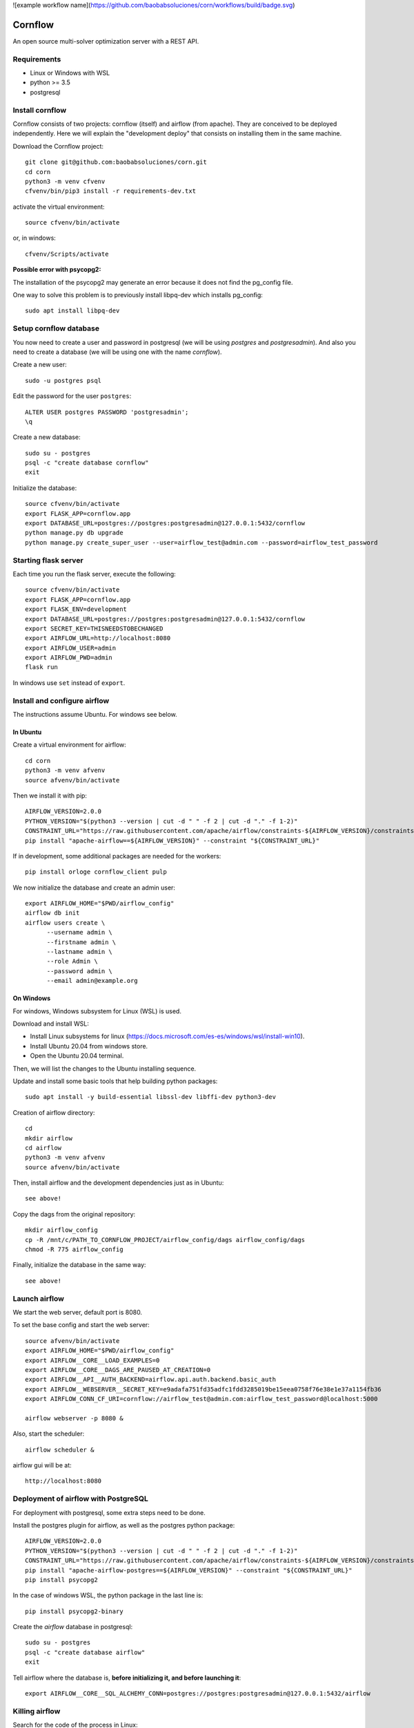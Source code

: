 ![example workflow name](https://github.com/baobabsoluciones/corn/workflows/build/badge.svg)

Cornflow
=========

An open source multi-solver optimization server with a REST API.

Requirements
~~~~~~~~~~~~~~~~~~

* Linux or Windows with WSL
* python >= 3.5
* postgresql

Install cornflow
~~~~~~~~~~~~~~~~~~

Cornflow consists of two projects: cornflow (itself) and airflow (from apache). They are conceived to be deployed independently. Here we will explain the "development deploy" that consists on installing them in the same machine.

Download the Cornflow project::

    git clone git@github.com:baobabsoluciones/corn.git
    cd corn
    python3 -m venv cfvenv
    cfvenv/bin/pip3 install -r requirements-dev.txt

activate the virtual environment::

    source cfvenv/bin/activate

or, in windows::

    cfvenv/Scripts/activate

**Possible error with psycopg2:**

The installation of the psycopg2 may generate an error because it does not find the pg_config file.

One way to solve this problem is to previously install libpq-dev which installs pg_config::

    sudo apt install libpq-dev

Setup cornflow database
~~~~~~~~~~~~~~~~~~~~~~~~~~~~~~

You now need to create a user and password in postgresql (we will be using `postgres` and `postgresadmin`). And also you need to create a database (we will be using one with the name `cornflow`).

Create a new user::

    sudo -u postgres psql

Edit the password for the user ``postgres``::

    ALTER USER postgres PASSWORD 'postgresadmin';
    \q

Create a new database::

    sudo su - postgres
    psql -c "create database cornflow"
    exit

Initialize the database::

    source cfvenv/bin/activate
    export FLASK_APP=cornflow.app
    export DATABASE_URL=postgres://postgres:postgresadmin@127.0.0.1:5432/cornflow
    python manage.py db upgrade
    python manage.py create_super_user --user=airflow_test@admin.com --password=airflow_test_password

Starting flask server
~~~~~~~~~~~~~~~~~~~~~~~

Each time you run the flask server, execute the following::

    source cfvenv/bin/activate
    export FLASK_APP=cornflow.app
    export FLASK_ENV=development
    export DATABASE_URL=postgres://postgres:postgresadmin@127.0.0.1:5432/cornflow
    export SECRET_KEY=THISNEEDSTOBECHANGED
    export AIRFLOW_URL=http://localhost:8080
    export AIRFLOW_USER=admin
    export AIRFLOW_PWD=admin
    flask run

In windows use ``set`` instead of ``export``.

Install and configure airflow
~~~~~~~~~~~~~~~~~~~~~~~~~~~~~~

The instructions assume Ubuntu. For windows see below.

In Ubuntu
------------

Create a virtual environment for airflow::

    cd corn
    python3 -m venv afvenv
    source afvenv/bin/activate

Then we install it with pip::

    AIRFLOW_VERSION=2.0.0
    PYTHON_VERSION="$(python3 --version | cut -d " " -f 2 | cut -d "." -f 1-2)"
    CONSTRAINT_URL="https://raw.githubusercontent.com/apache/airflow/constraints-${AIRFLOW_VERSION}/constraints-${PYTHON_VERSION}.txt"
    pip install "apache-airflow==${AIRFLOW_VERSION}" --constraint "${CONSTRAINT_URL}"

If in development, some additional packages are needed for the workers::

    pip install orloge cornflow_client pulp

We now initialize the database and create an admin user::

    export AIRFLOW_HOME="$PWD/airflow_config"
    airflow db init
    airflow users create \
          --username admin \
          --firstname admin \
          --lastname admin \
          --role Admin \
          --password admin \
          --email admin@example.org

On Windows
------------

For windows, Windows subsystem for Linux (WSL) is used.

Download and install WSL:

- Install Linux subsystems for linux (https://docs.microsoft.com/es-es/windows/wsl/install-win10).
- Install Ubuntu 20.04 from windows store.
- Open the Ubuntu 20.04 terminal.

Then, we will list the changes to the Ubuntu installing sequence.

Update and install some basic tools that help building python packages::

    sudo apt install -y build-essential libssl-dev libffi-dev python3-dev

Creation of airflow directory::

    cd
    mkdir airflow
    cd airflow
    python3 -m venv afvenv
    source afvenv/bin/activate

Then, install airflow and the development dependencies just as in Ubuntu::

    see above!

Copy the dags from the original repository::

    mkdir airflow_config
    cp -R /mnt/c/PATH_TO_CORNFLOW_PROJECT/airflow_config/dags airflow_config/dags
    chmod -R 775 airflow_config

Finally, initialize the database in the same way::

    see above!

Launch airflow
~~~~~~~~~~~~~~~~~~~~~~~~~~~~~~

We start the web server, default port is 8080.

To set the base config and start the web server::

    source afvenv/bin/activate
    export AIRFLOW_HOME="$PWD/airflow_config"
    export AIRFLOW__CORE__LOAD_EXAMPLES=0
    export AIRFLOW__CORE__DAGS_ARE_PAUSED_AT_CREATION=0
    export AIRFLOW__API__AUTH_BACKEND=airflow.api.auth.backend.basic_auth
    export AIRFLOW__WEBSERVER__SECRET_KEY=e9adafa751fd35adfc1fdd3285019be15eea0758f76e38e1e37a1154fb36
    export AIRFLOW_CONN_CF_URI=cornflow://airflow_test@admin.com:airflow_test_password@localhost:5000

    airflow webserver -p 8080 &

Also, start the scheduler::

    airflow scheduler &

airflow gui will be at::

    http://localhost:8080

Deployment of airflow with PostgreSQL
~~~~~~~~~~~~~~~~~~~~~~~~~~~~~~~~~~~~~~

For deployment with postgresql, some extra steps need to be done.

Install the postgres plugin for airflow, as well as the postgres python package::

    AIRFLOW_VERSION=2.0.0
    PYTHON_VERSION="$(python3 --version | cut -d " " -f 2 | cut -d "." -f 1-2)"
    CONSTRAINT_URL="https://raw.githubusercontent.com/apache/airflow/constraints-${AIRFLOW_VERSION}/constraints-${PYTHON_VERSION}.txt"
    pip install "apache-airflow-postgres==${AIRFLOW_VERSION}" --constraint "${CONSTRAINT_URL}"
    pip install psycopg2

In the case of windows WSL, the python package in the last line is::

    pip install psycopg2-binary

Create the `airflow` database in postgresql::

    sudo su - postgres
    psql -c "create database airflow"
    exit

Tell airflow where the database is, **before initializing it, and before launching it**::

    export AIRFLOW__CORE__SQL_ALCHEMY_CONN=postgres://postgres:postgresadmin@127.0.0.1:5432/airflow


Killing airflow
~~~~~~~~~~~~~~~~~~~~~~~~~~~~~~

Search for the code of the process in Linux::

    ps aux | grep airflow

Kill it::

    kill -9 CODE

If you're feeling lucky::
    
    kill -9 $(ps aux | grep 'airflow' | awk '{print $2}')

Using cornflow
~~~~~~~~~~~~~~~~~~

Launch airflow (webserver and scheduler) and cornflow server.

In order to use the cornflow api, the `cornflow-client` python package is needed::

    pip install cornflow-client

A complete example is shown in `examples/basic_functions.py`. Below is an extract.
Then, the packages is used like so::

    from cornflow_client import CornFlow
    email = 'some_email@gmail.com'
    pwd = 'some_password'
    name = 'some_name'
    client = CornFlow(url="http://127.0.0.1:5000")

Create a user::

    config = dict(email=email, pwd=pwd, name=name)
    client.sign_up(**config)

log in::

    client.login(email, pwd)

create an instance::
    
    import pulp
    prob = pulp.LpProblem("test_export_dict_MIP", pulp.LpMinimize)
    x = pulp.LpVariable("x", 0, 4)
    y = pulp.LpVariable("y", -1, 1)
    z = pulp.LpVariable("z", 0, None, pulp.LpInteger)
    prob += x + 4 * y + 9 * z, "obj"
    prob += x + y <= 5, "c1"
    prob += x + z >= 10, "c2"
    prob += -y + z == 7.5, "c3"
    data = prob.to_dict()

    instance_id = client.create_instance(data,
                                         name='test_export_dict_MIP',
                                         description='very small example')

Solve an instance::

    config = dict(
        solver = "PULP_CBC_CMD",
        timeLimit = 10
    )
    execution_id = client.create_execution(instance_id['id'], config,
                                           name='execution1',
                                           description='execution of a very small instance')

Retrieve a solution::

    results = client.get_results(execution_id['id'])


Deploying with docker-compose
~~~~~~~~~~~~~~~~~~~~~~~~~~~~~~~~~

The docker-compose.yml file write in version '3' of the syntax describes the build of four docker containers::

    app python3 cornflow service
    airflow service based on puckel/docker-airflow image
    cornflow postgres database service
    airflow postgres database service

Create containers::

    docker-compose up --build -d
	
List containers::

    docker-compose ps

Interact with container::

    docker exec -it CONTAINER_ID bash

See the logs for a particular service (e.g., SERVICE=cornflow)::

    docker-compose logs SERVICE

Stop the containers::
    
    docker-compose down
	
destroy all container and images (be careful! this destroys all docker images of non running container)::

    docker system prune -af

Appended in this repository are three more docker-compose files for different kind of deployment::
	
    Use "docker-compose -f docker-compose-cornflow-celery.yml up -d" for deploy cornflow with airflow celery executor and one worker. If a larger number of workers are required, use --scale parameter of docker-compose.

    Use "docker-compose -f docker-compose-cornflow-separate.yml up -d" for deploy cornflow and postgres without the airflow platform. Please, replace "airflowurl" string inside with your airflow address.

    Use "docker-compose -f docker-compose-airflow-celery-separate.yml up -d" for deploy just the airflow celery executor and two workers.

Running airflow with reverse proxy
~~~~~~~~~~~~~~~~~~~~~~~~~~~~~~~~~~~~~~~~~~~~~~~~~~~~

Cornflow does not have any reverse proxy configuration like airflow does. Just redirect all http request to cornflow port.
Eg.::

	[Nginx]
	server {
    listen 80;
    server_name localhost;
    location / {
      proxy_pass http://localhost:5000;
	}

If you want to run the solution with reverse proxy like Nginx, Amazon ELB or GCP Cloud Balancer, just make changes on airflow.cfg through environment variables.
	
	[webserver]
	AIRFLOW__WEBSERVER__BASE_URL=http://my_host/myorg/airflow
    AIRFLOW__WEBSERVER__ENABLE_PROXY_FIX=True
	[flower]
	AIRFLOW__CELERY__FLOWER_URL_PREFIX=/myorg/flower

More information in airflow doc page https://airflow.apache.org/docs/apache-airflow/stable/howto/run-behind-proxy.html

Running tests
~~~~~~~~~~~~~~~~~~

Then you have to run the following commands::

    export FLASK_ENV=testing

Finally you can run all the tests with the following command::

    python -m unittest discover -s cornflow.tests

If you want to only run the unit tests (without a local airflow webserver)::

    python -m unittest discover -s cornflow.tests.unit

If you want to only run the integration test with a local airflow webserver::

    python -m unittest discover -s cornflow.tests.integration

After if you want to check the coverage report you need to run::

    coverage run  --source=./cornflow/ -m unittest discover -s=./cornflow/tests/
    coverage report -m

or to get the html reports::

    coverage html
